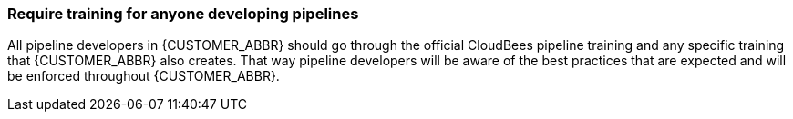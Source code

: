 
=== Require training for anyone developing pipelines

All pipeline developers in {CUSTOMER_ABBR} should go through the official CloudBees pipeline training and any specific training that {CUSTOMER_ABBR} also creates. That way pipeline developers will be aware of the best practices that are expected and will be enforced throughout {CUSTOMER_ABBR}.